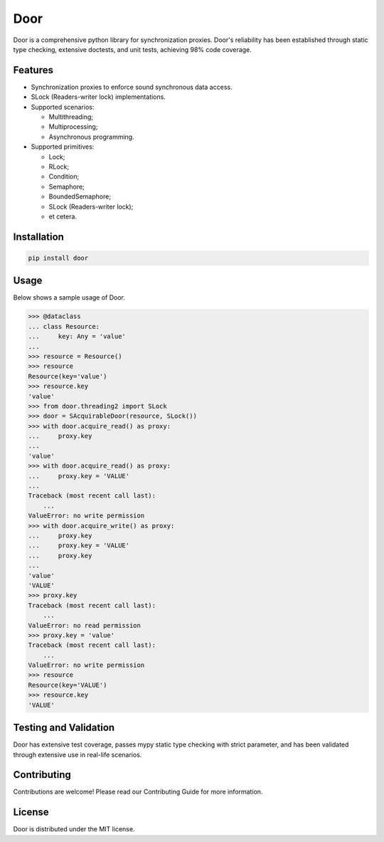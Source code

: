 ====
Door
====

Door is a comprehensive python library for synchronization proxies. Door's
reliability has been established through static type checking, extensive
doctests, and unit tests, achieving 98% code coverage.


Features
--------

- Synchronization proxies to enforce sound synchronous data access.
- SLock (Readers-writer lock) implementations.
- Supported scenarios:

  - Multithreading;
  - Multiprocessing;
  - Asynchronous programming.

- Supported primitives:

  - Lock;
  - RLock;
  - Condition;
  - Semaphore;
  - BoundedSemaphore;
  - SLock (Readers-writer lock);
  - et cetera.

Installation
------------

.. code-block:: bash

   pip install door

Usage
-----

Below shows a sample usage of Door.

.. code-block:: pycon

   >>> @dataclass
   ... class Resource:
   ...     key: Any = 'value'
   ...
   >>> resource = Resource()
   >>> resource
   Resource(key='value')
   >>> resource.key
   'value'
   >>> from door.threading2 import SLock
   >>> door = SAcquirableDoor(resource, SLock())
   >>> with door.acquire_read() as proxy:
   ...     proxy.key
   ...
   'value'
   >>> with door.acquire_read() as proxy:
   ...     proxy.key = 'VALUE'
   ...
   Traceback (most recent call last):
       ...
   ValueError: no write permission
   >>> with door.acquire_write() as proxy:
   ...     proxy.key
   ...     proxy.key = 'VALUE'
   ...     proxy.key
   ...
   'value'
   'VALUE'
   >>> proxy.key
   Traceback (most recent call last):
       ...
   ValueError: no read permission
   >>> proxy.key = 'value'
   Traceback (most recent call last):
       ...
   ValueError: no write permission
   >>> resource
   Resource(key='VALUE')
   >>> resource.key
   'VALUE'

Testing and Validation
----------------------

Door has extensive test coverage, passes mypy static type checking with
strict parameter, and has been validated through extensive use in real-life
scenarios.

Contributing
------------

Contributions are welcome! Please read our Contributing Guide for more
information.

License
-------

Door is distributed under the MIT license.
